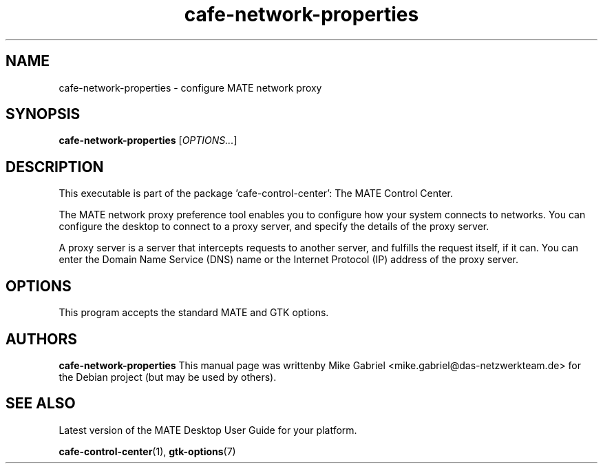 .\" Copyright (C) 2014 Mike Gabriel <mike.gabriel@das-netzwerkteam.de>
.\"
.\" This is free software; you may redistribute it and/or modify
.\" it under the terms of the GNU General Public License as
.\" published by the Free Software Foundation; either version 2,
.\" or (at your option) any later version.
.\"
.\" This is distributed in the hope that it will be useful, but
.\" WITHOUT ANY WARRANTY; without even the implied warranty of
.\" MERCHANTABILITY or FITNESS FOR A PARTICULAR PURPOSE.  See the
.\" GNU General Public License for more details.
.\"
.\"You should have received a copy of the GNU General Public License along
.\"with this program; if not, write to the Free Software Foundation, Inc.,
.\"51 Franklin Street, Fifth Floor, Boston, MA 02110-1301 USA.
.TH cafe-network-properties 1 "2014\-05\-02" "MATE"
.SH NAME
cafe-network-properties \- configure MATE network proxy
.SH SYNOPSIS
.B cafe-network-properties
.RI [ OPTIONS... ]
.SH DESCRIPTION
This executable is part of the package 'cafe\-control\-center': The MATE Control Center.
.PP
The MATE network proxy preference tool enables you to configure how
your system connects to networks. You can configure the desktop to
connect to a proxy server, and specify the details of the proxy server.
.PP
A proxy server is a server that intercepts requests to another server,
and fulfills the request itself, if it can. You can enter the Domain
Name Service (DNS) name or the Internet Protocol (IP) address of the
proxy server.
.SH OPTIONS
This program accepts the standard MATE and GTK options.
.SH AUTHORS
.B cafe-network-properties
This manual page was writtenby Mike Gabriel <mike.gabriel@das-netzwerkteam.de>
for the Debian project (but may be used by others).
.SH SEE ALSO
Latest version of the MATE Desktop User Guide for your platform.
.PP
.BR "cafe-control-center" (1),
.BR "gtk-options" (7)
